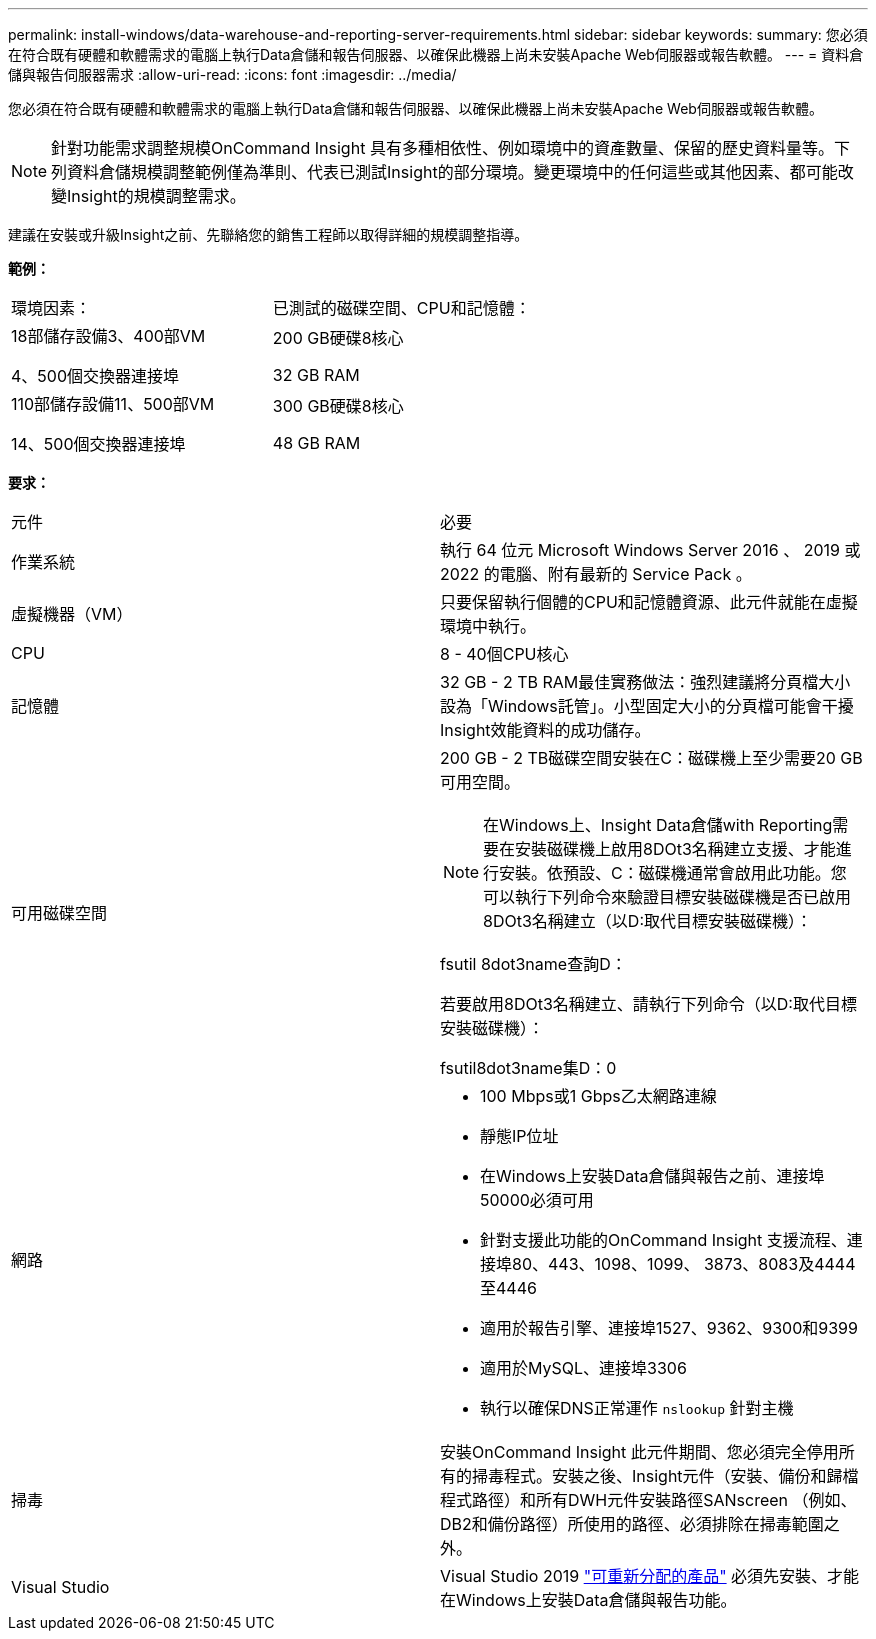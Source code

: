 ---
permalink: install-windows/data-warehouse-and-reporting-server-requirements.html 
sidebar: sidebar 
keywords:  
summary: 您必須在符合既有硬體和軟體需求的電腦上執行Data倉儲和報告伺服器、以確保此機器上尚未安裝Apache Web伺服器或報告軟體。 
---
= 資料倉儲與報告伺服器需求
:allow-uri-read: 
:icons: font
:imagesdir: ../media/


[role="lead"]
您必須在符合既有硬體和軟體需求的電腦上執行Data倉儲和報告伺服器、以確保此機器上尚未安裝Apache Web伺服器或報告軟體。

[NOTE]
====
針對功能需求調整規模OnCommand Insight 具有多種相依性、例如環境中的資產數量、保留的歷史資料量等。下列資料倉儲規模調整範例僅為準則、代表已測試Insight的部分環境。變更環境中的任何這些或其他因素、都可能改變Insight的規模調整需求。

====
建議在安裝或升級Insight之前、先聯絡您的銷售工程師以取得詳細的規模調整指導。

*範例：*

|===


| 環境因素： | 已測試的磁碟空間、CPU和記憶體： 


 a| 
18部儲存設備3、400部VM

4、500個交換器連接埠
 a| 
200 GB硬碟8核心

32 GB RAM



 a| 
110部儲存設備11、500部VM

14、500個交換器連接埠
 a| 
300 GB硬碟8核心

48 GB RAM

|===
*要求：*

|===


| 元件 | 必要 


 a| 
作業系統
 a| 
執行 64 位元 Microsoft Windows Server 2016 、 2019 或 2022 的電腦、附有最新的 Service Pack 。



 a| 
虛擬機器（VM）
 a| 
只要保留執行個體的CPU和記憶體資源、此元件就能在虛擬環境中執行。



 a| 
CPU
 a| 
8 - 40個CPU核心



 a| 
記憶體
 a| 
32 GB - 2 TB RAM最佳實務做法：強烈建議將分頁檔大小設為「Windows託管」。小型固定大小的分頁檔可能會干擾Insight效能資料的成功儲存。



 a| 
可用磁碟空間
 a| 
200 GB - 2 TB磁碟空間安裝在C：磁碟機上至少需要20 GB可用空間。


NOTE: 在Windows上、Insight Data倉儲with Reporting需要在安裝磁碟機上啟用8DOt3名稱建立支援、才能進行安裝。依預設、C：磁碟機通常會啟用此功能。您可以執行下列命令來驗證目標安裝磁碟機是否已啟用8DOt3名稱建立（以D:取代目標安裝磁碟機）：

fsutil 8dot3name查詢D：

若要啟用8DOt3名稱建立、請執行下列命令（以D:取代目標安裝磁碟機）：

fsutil8dot3name集D：0



 a| 
網路
 a| 
* 100 Mbps或1 Gbps乙太網路連線
* 靜態IP位址
* 在Windows上安裝Data倉儲與報告之前、連接埠50000必須可用
* 針對支援此功能的OnCommand Insight 支援流程、連接埠80、443、1098、1099、 3873、8083及4444至4446
* 適用於報告引擎、連接埠1527、9362、9300和9399
* 適用於MySQL、連接埠3306
* 執行以確保DNS正常運作 `nslookup` 針對主機




 a| 
掃毒
 a| 
安裝OnCommand Insight 此元件期間、您必須完全停用所有的掃毒程式。安裝之後、Insight元件（安裝、備份和歸檔程式路徑）和所有DWH元件安裝路徑SANscreen （例如、DB2和備份路徑）所使用的路徑、必須排除在掃毒範圍之外。



 a| 
Visual Studio
 a| 
Visual Studio 2019 https://docs.microsoft.com/en-us/cpp/windows/latest-supported-vc-redist["可重新分配的產品"] 必須先安裝、才能在Windows上安裝Data倉儲與報告功能。

|===